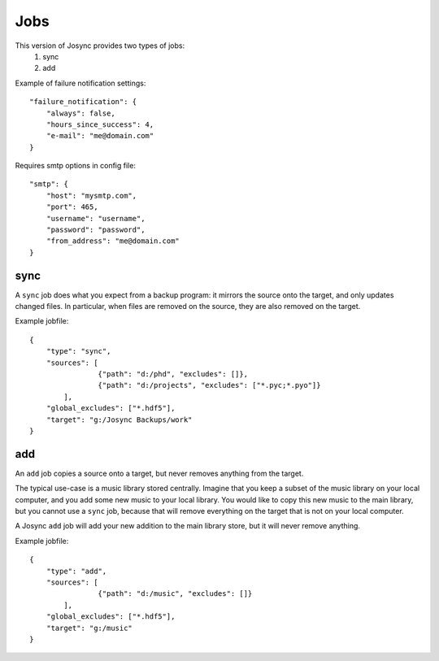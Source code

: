 ***************
Jobs
***************

This version of Josync provides two types of jobs:
	1. sync
	2. add


Example of failure notification settings::

    "failure_notification": {
        "always": false,
        "hours_since_success": 4,
        "e-mail": "me@domain.com"
    }

Requires smtp options in config file::

    "smtp": {
        "host": "mysmtp.com",
        "port": 465,
        "username": "username",
        "password": "password",
        "from_address": "me@domain.com"
    }


sync
====

A ``sync`` job does what you expect from a backup program: it mirrors the source onto the target, and only updates changed files. In particular, when files are removed on the source, they are also removed on the target.

Example jobfile::

    {
        "type": "sync",
        "sources": [
                    {"path": "d:/phd", "excludes": []},
                    {"path": "d:/projects", "excludes": ["*.pyc;*.pyo"]}
            ],
        "global_excludes": ["*.hdf5"],
        "target": "g:/Josync Backups/work"
    }


add
===

An ``add`` job copies a source onto a target, but never removes anything from the target.

The typical use-case is a music library stored centrally. Imagine that you keep a subset of the music library on your local computer, and you add some new music to your local library. You would like to copy this new music to the main library, but you cannot use a ``sync`` job, because that will remove everything on the target that is not on your local computer.

A Josync ``add`` job will add your new addition to the main library store, but it will never remove anything.


Example jobfile::

    {
        "type": "add",
        "sources": [
                    {"path": "d:/music", "excludes": []}
            ],
        "global_excludes": ["*.hdf5"],
        "target": "g:/music"
    }


